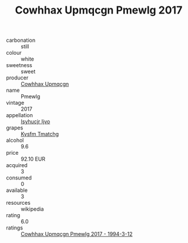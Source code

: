 :PROPERTIES:
:ID:                     8341ca80-dd49-4bab-a5a0-67ef3e6996cd
:END:
#+TITLE: Cowhhax Upmqcgn Pmewlg 2017

- carbonation :: still
- colour :: white
- sweetness :: sweet
- producer :: [[id:3e62d896-76d3-4ade-b324-cd466bcc0e07][Cowhhax Upmqcgn]]
- name :: Pmewlg
- vintage :: 2017
- appellation :: [[id:8508a37c-5f8b-409e-82b9-adf9880a8d4d][Isyhucjr Ijvo]]
- grapes :: [[id:7a9e9341-93e3-4ed9-9ea8-38cd8b5793b3][Kysfm Tmatchg]]
- alcohol :: 9.6
- price :: 92.10 EUR
- acquired :: 3
- consumed :: 0
- available :: 3
- resources :: wikipedia
- rating :: 6.0
- ratings :: [[id:1699c7e4-3e85-4961-bc02-7848e19a2757][Cowhhax Upmqcgn Pmewlg 2017 - 1994-3-12]]


